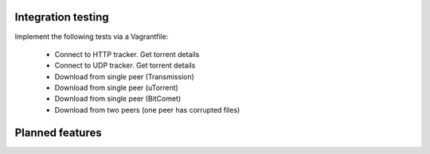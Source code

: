 

Integration testing
===================
Implement the following tests via a Vagrantfile:

 - Connect to HTTP tracker. Get torrent details
 - Connect to UDP tracker. Get torrent details
 - Download from single peer (Transmission)
 - Download from single peer (uTorrent)
 - Download from single peer (BitComet)
 - Download from two peers (one peer has corrupted files)

Planned features
================
